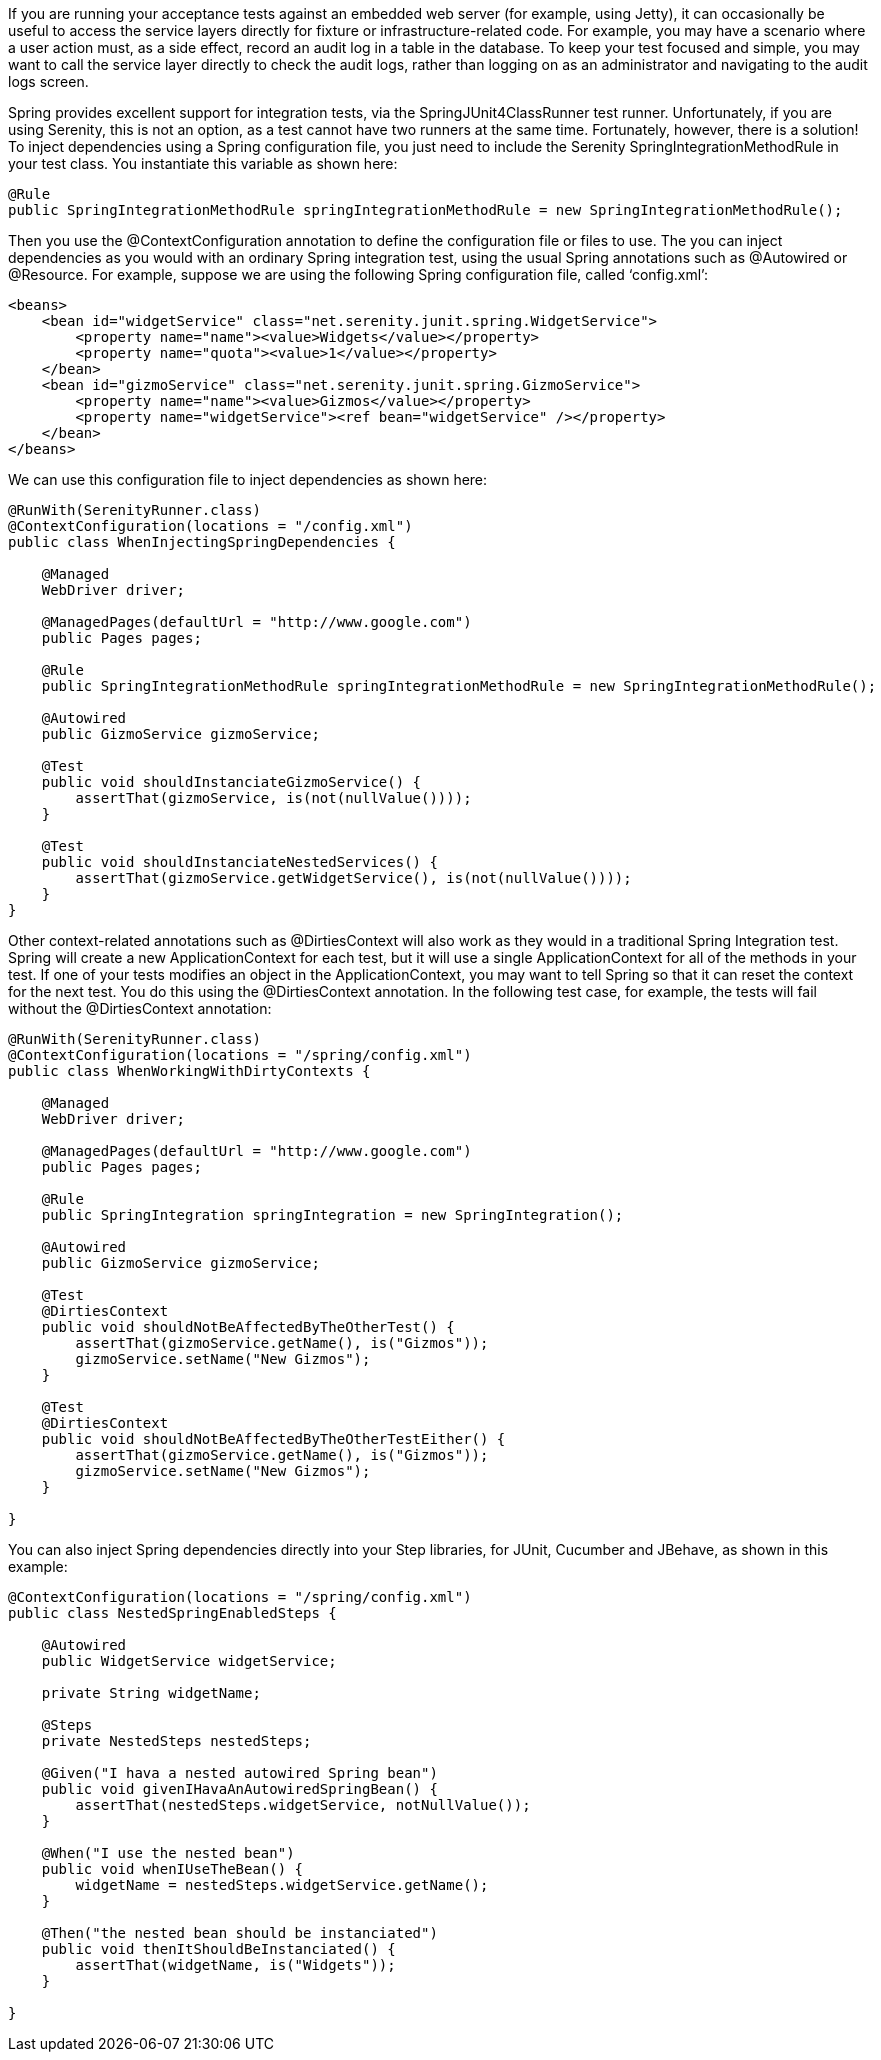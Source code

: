 
If you are running your acceptance tests against an embedded web server (for example, using Jetty), it can occasionally be useful to access the service layers directly for fixture or infrastructure-related code. For example, you may have a scenario where a user action must, as a side effect, record an audit log in a table in the database. To keep your test focused and simple, you may want to call the service layer directly to check the audit logs, rather than logging on as an administrator and navigating to the audit logs screen.

Spring provides excellent support for integration tests, via the SpringJUnit4ClassRunner test runner. Unfortunately, if you are using Serenity, this is not an option, as a test cannot have two runners at the same time. Fortunately, however, there is a solution! To inject dependencies using a Spring configuration file, you just need to include the Serenity SpringIntegrationMethodRule in your test class. You instantiate this variable as shown here:

[source,java]
--------------------
@Rule
public SpringIntegrationMethodRule springIntegrationMethodRule = new SpringIntegrationMethodRule();
--------------------

Then you use the +@ContextConfiguration+ annotation to define the configuration file or files to use. The you can inject dependencies as you would with an ordinary Spring integration test, using the usual Spring annotations such as @Autowired or +@Resource+. For example, suppose we are using the following Spring configuration file, called ‘config.xml’:

[source,xml]
--------------------
<beans>
    <bean id="widgetService" class="net.serenity.junit.spring.WidgetService">
        <property name="name"><value>Widgets</value></property>
        <property name="quota"><value>1</value></property>
    </bean>
    <bean id="gizmoService" class="net.serenity.junit.spring.GizmoService">
        <property name="name"><value>Gizmos</value></property>
        <property name="widgetService"><ref bean="widgetService" /></property>
    </bean>
</beans>
--------------------

We can use this configuration file to inject dependencies as shown here:

[source,java]
--------------------
@RunWith(SerenityRunner.class)
@ContextConfiguration(locations = "/config.xml")
public class WhenInjectingSpringDependencies {

    @Managed
    WebDriver driver;

    @ManagedPages(defaultUrl = "http://www.google.com")
    public Pages pages;

    @Rule
    public SpringIntegrationMethodRule springIntegrationMethodRule = new SpringIntegrationMethodRule();

    @Autowired
    public GizmoService gizmoService;

    @Test
    public void shouldInstanciateGizmoService() {
        assertThat(gizmoService, is(not(nullValue())));
    }

    @Test
    public void shouldInstanciateNestedServices() {
        assertThat(gizmoService.getWidgetService(), is(not(nullValue())));
    }
}
--------------------

Other context-related annotations such as +@DirtiesContext+ will also work as they would in a traditional Spring Integration test. Spring will create a new ApplicationContext for each test, but it will use a single ApplicationContext for all of the methods in your test. If one of your tests modifies an object in the ApplicationContext, you may want to tell Spring so that it can reset the context for the next test. You do this using the +@DirtiesContext+ annotation. In the following test case, for example, the tests will fail without the +@DirtiesContext+ annotation:

[source,java]
--------------------
@RunWith(SerenityRunner.class)
@ContextConfiguration(locations = "/spring/config.xml")
public class WhenWorkingWithDirtyContexts {

    @Managed
    WebDriver driver;

    @ManagedPages(defaultUrl = "http://www.google.com")
    public Pages pages;

    @Rule
    public SpringIntegration springIntegration = new SpringIntegration();

    @Autowired
    public GizmoService gizmoService;

    @Test
    @DirtiesContext
    public void shouldNotBeAffectedByTheOtherTest() {
        assertThat(gizmoService.getName(), is("Gizmos"));
        gizmoService.setName("New Gizmos");
    }

    @Test
    @DirtiesContext
    public void shouldNotBeAffectedByTheOtherTestEither() {
        assertThat(gizmoService.getName(), is("Gizmos"));
        gizmoService.setName("New Gizmos");
    }

}
--------------------

You can also inject Spring dependencies directly into your Step libraries, for JUnit, Cucumber and JBehave, as shown in this example:

[source,java]
--------------------
@ContextConfiguration(locations = "/spring/config.xml")
public class NestedSpringEnabledSteps {

    @Autowired
    public WidgetService widgetService;

    private String widgetName;

    @Steps
    private NestedSteps nestedSteps;

    @Given("I hava a nested autowired Spring bean")
    public void givenIHavaAnAutowiredSpringBean() {
        assertThat(nestedSteps.widgetService, notNullValue());
    }

    @When("I use the nested bean")
    public void whenIUseTheBean() {
        widgetName = nestedSteps.widgetService.getName();
    }

    @Then("the nested bean should be instanciated")
    public void thenItShouldBeInstanciated() {
        assertThat(widgetName, is("Widgets"));
    }

}
--------------------
